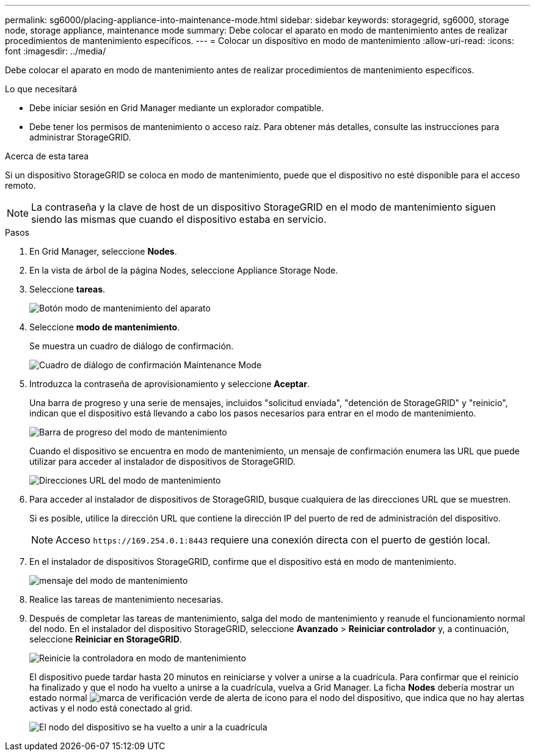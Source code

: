 ---
permalink: sg6000/placing-appliance-into-maintenance-mode.html 
sidebar: sidebar 
keywords: storagegrid, sg6000, storage node, storage appliance, maintenance mode 
summary: Debe colocar el aparato en modo de mantenimiento antes de realizar procedimientos de mantenimiento específicos. 
---
= Colocar un dispositivo en modo de mantenimiento
:allow-uri-read: 
:icons: font
:imagesdir: ../media/


[role="lead"]
Debe colocar el aparato en modo de mantenimiento antes de realizar procedimientos de mantenimiento específicos.

.Lo que necesitará
* Debe iniciar sesión en Grid Manager mediante un explorador compatible.
* Debe tener los permisos de mantenimiento o acceso raíz. Para obtener más detalles, consulte las instrucciones para administrar StorageGRID.


.Acerca de esta tarea
Si un dispositivo StorageGRID se coloca en modo de mantenimiento, puede que el dispositivo no esté disponible para el acceso remoto.


NOTE: La contraseña y la clave de host de un dispositivo StorageGRID en el modo de mantenimiento siguen siendo las mismas que cuando el dispositivo estaba en servicio.

.Pasos
. En Grid Manager, seleccione *Nodes*.
. En la vista de árbol de la página Nodes, seleccione Appliance Storage Node.
. Seleccione *tareas*.
+
image::../media/maintenance_mode.png[Botón modo de mantenimiento del aparato]

. Seleccione *modo de mantenimiento*.
+
Se muestra un cuadro de diálogo de confirmación.

+
image::../media/maintenance_mode_confirmation.gif[Cuadro de diálogo de confirmación Maintenance Mode]

. Introduzca la contraseña de aprovisionamiento y seleccione *Aceptar*.
+
Una barra de progreso y una serie de mensajes, incluidos "solicitud enviada", "detención de StorageGRID" y "reinicio", indican que el dispositivo está llevando a cabo los pasos necesarios para entrar en el modo de mantenimiento.

+
image::../media/maintenance_mode_progress_bar.png[Barra de progreso del modo de mantenimiento]

+
Cuando el dispositivo se encuentra en modo de mantenimiento, un mensaje de confirmación enumera las URL que puede utilizar para acceder al instalador de dispositivos de StorageGRID.

+
image::../media/maintenance_mode_urls.png[Direcciones URL del modo de mantenimiento]

. Para acceder al instalador de dispositivos de StorageGRID, busque cualquiera de las direcciones URL que se muestren.
+
Si es posible, utilice la dirección URL que contiene la dirección IP del puerto de red de administración del dispositivo.

+

NOTE: Acceso `+https://169.254.0.1:8443+` requiere una conexión directa con el puerto de gestión local.

. En el instalador de dispositivos StorageGRID, confirme que el dispositivo está en modo de mantenimiento.
+
image::../media/maintenance_mode_notification_bar.png[mensaje del modo de mantenimiento]

. Realice las tareas de mantenimiento necesarias.
. Después de completar las tareas de mantenimiento, salga del modo de mantenimiento y reanude el funcionamiento normal del nodo. En el instalador del dispositivo StorageGRID, seleccione *Avanzado* > *Reiniciar controlador* y, a continuación, seleccione *Reiniciar en StorageGRID*.
+
image::../media/reboot_controller_from_maintenance_mode.png[Reinicie la controladora en modo de mantenimiento]

+
El dispositivo puede tardar hasta 20 minutos en reiniciarse y volver a unirse a la cuadrícula. Para confirmar que el reinicio ha finalizado y que el nodo ha vuelto a unirse a la cuadrícula, vuelva a Grid Manager. La ficha *Nodes* debería mostrar un estado normal image:../media/icon_alert_green_checkmark.png["marca de verificación verde de alerta de icono"] para el nodo del dispositivo, que indica que no hay alertas activas y el nodo está conectado al grid.

+
image::../media/node_rejoin_grid_confirmation.png[El nodo del dispositivo se ha vuelto a unir a la cuadrícula]


